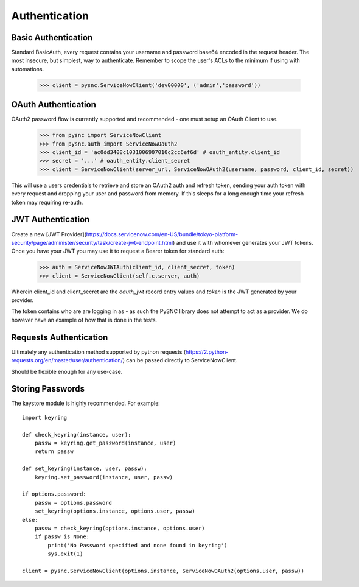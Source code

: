 .. _authentication:

Authentication
==============

Basic Authentication
-------------------------

Standard BasicAuth, every request contains your username and password base64 encoded in the request header. The most
insecure, but simplest, way to authenticate. Remember to scope the user's ACLs to the minimum if using with automations.

    >>> client = pysnc.ServiceNowClient('dev00000', ('admin','password'))

OAuth Authentication
--------------------

OAuth2 password flow is currently supported and recommended - one must setup an OAuth Client to use.

    >>> from pysnc import ServiceNowClient
    >>> from pysnc.auth import ServiceNowOauth2
    >>> client_id = 'ac0dd3408c1031006907010c2cc6ef6d' # oauth_entity.client_id
    >>> secret = '...' # oauth_entity.client_secret
    >>> client = ServiceNowClient(server_url, ServiceNowOAuth2(username, password, client_id, secret))

This will use a users credentials to retrieve and store an OAuth2 auth and refresh token, sending your auth token with
every request and dropping your user and password from memory. If this sleeps for a long enough time your refresh token
may requiring re-auth.

JWT Authentication
------------------

Create a new [JWT Provider](https://docs.servicenow.com/en-US/bundle/tokyo-platform-security/page/administer/security/task/create-jwt-endpoint.html)
and use it with whomever generates your JWT tokens. Once you have your JWT you may use it to request a Bearer token for
standard auth:

    >>> auth = ServiceNowJWTAuth(client_id, client_secret, token)
    >>> client = ServiceNowClient(self.c.server, auth)

Wherein client_id and client_secret are the `oauth_jwt` record entry values and `token` is the JWT generated by your provider.

The token contains who are are logging in as - as such the PySNC library does not attempt to act as a provider. We do however
have an example of how that is done in the tests.

Requests Authentication
-----------------------

Ultimately any authentication method supported by python requests (https://2.python-requests.org/en/master/user/authentication/) can be passed directly to ServiceNowClient.

Should be flexible enough for any use-case.

Storing Passwords
-----------------

The keystore module is highly recommended. For example::

    import keyring

    def check_keyring(instance, user):
        passw = keyring.get_password(instance, user)
        return passw

    def set_keyring(instance, user, passw):
        keyring.set_password(instance, user, passw)

    if options.password:
        passw = options.password
        set_keyring(options.instance, options.user, passw)
    else:
        passw = check_keyring(options.instance, options.user)
        if passw is None:
            print('No Password specified and none found in keyring')
            sys.exit(1)

    client = pysnc.ServiceNowClient(options.instance, ServiceNowOAuth2(options.user, passw))
